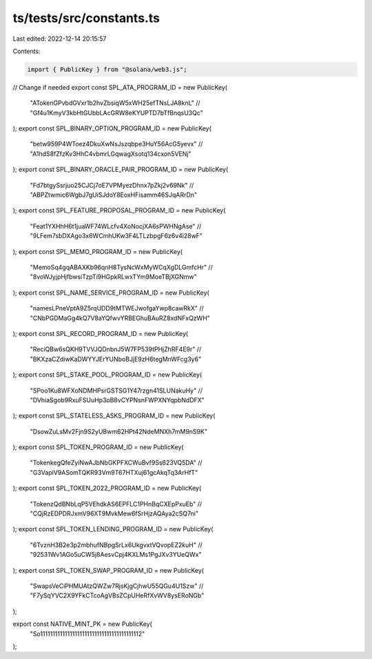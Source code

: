 ts/tests/src/constants.ts
=========================

Last edited: 2022-12-14 20:15:57

Contents:

.. code-block:: ts

    import { PublicKey } from "@solana/web3.js";

// Change if needed
export const SPL_ATA_PROGRAM_ID = new PublicKey(
  "ATokenGPvbdGVxr1b2hvZbsiqW5xWH25efTNsLJA8knL"
  // "Gf4u1KmyV3kbHtGUbbLAcGRW8eKYUPTD7bTfBnqsU3Qc"
);
export const SPL_BINARY_OPTION_PROGRAM_ID = new PublicKey(
  "betw959P4WToez4DkuXwNsJszqbpe3HuY56AcG5yevx"
  // "A1hdS8fZfzKv3HhC4vbmrLGqwagXsotq134cxon5VENj"
);
export const SPL_BINARY_ORACLE_PAIR_PROGRAM_ID = new PublicKey(
  "Fd7btgySsrjuo25CJCj7oE7VPMyezDhnx7pZkj2v69Nk"
  // "ABPZtwmic6WgbJ7gUiSJdoY8EoxHFisamm46SJqARrDn"
);
export const SPL_FEATURE_PROPOSAL_PROGRAM_ID = new PublicKey(
  "Feat1YXHhH6t1juaWF74WLcfv4XoNocjXA6sPWHNgAse"
  // "9LFem7sbDXAgo3x6WCmhUKw3F4LTLzbpgF6z6v4i28wF"
);
export const SPL_MEMO_PROGRAM_ID = new PublicKey(
  "MemoSq4gqABAXKb96qnH8TysNcWxMyWCqXgDLGmfcHr"
  // "8voWJyjpHjfbwsiTzpTi9HGpkRLwxTYm9MoeTBjXGNmw"
);
export const SPL_NAME_SERVICE_PROGRAM_ID = new PublicKey(
  "namesLPneVptA9Z5rqUDD9tMTWEJwofgaYwp8cawRkX"
  // "CNbPGDMaGg4kQ7V8aYQfwvYRBEGhuBAuRZ8xdNFxQzWH"
);
export const SPL_RECORD_PROGRAM_ID = new PublicKey(
  "ReciQBw6sQKH9TVVJQDnbnJ5W7FP539tPHjZhRF4E9r"
  // "BKXzaCZdiwKaDWYYJErYUNboBJjE9zH6tegMnWFcg3y6"
);
export const SPL_STAKE_POOL_PROGRAM_ID = new PublicKey(
  "SPoo1Ku8WFXoNDMHPsrGSTSG1Y47rzgn41SLUNakuHy"
  // "DVhiaSgob9RxuFSUuHp3oB8vCYPNsnFWPXNYqpbNdDFX"
);
export const SPL_STATELESS_ASKS_PROGRAM_ID = new PublicKey(
  "DsowZuLsMv2Fjn9S2yUBwm62HPt42NdeMNXh7mM9nS9K"
);
export const SPL_TOKEN_PROGRAM_ID = new PublicKey(
  "TokenkegQfeZyiNwAJbNbGKPFXCWuBvf9Ss623VQ5DA"
  // "G3VapiV9ASomTQKR93Vm9T67HTXuj61gcAkqTq3ArHfT"
);
export const SPL_TOKEN_2022_PROGRAM_ID = new PublicKey(
  "TokenzQdBNbLqP5VEhdkAS6EPFLC1PHnBqCXEpPxuEb"
  // "CQjRzEDPDRJxmV96XT9MvkMew6fSrHjzAQAya2cSQ7ni"
);
export const SPL_TOKEN_LENDING_PROGRAM_ID = new PublicKey(
  "6TvznH3B2e3p2mbhufNBpgSrLx6UkgvxtVQvopEZ2kuH"
  // "92531Wv1AGo5uCW5j8AesvCpj4KXLMs1PgJXv3YUeQWx"
);
export const SPL_TOKEN_SWAP_PROGRAM_ID = new PublicKey(
  "SwapsVeCiPHMUAtzQWZw7RjsKjgCjhwU55QGu4U1Szw"
  // "F7ySqYVC2X9YFkCTcoAgVBsZCpUHeRfXvWV8ysERoNGb"
);

export const NATIVE_MINT_PK = new PublicKey(
  "So11111111111111111111111111111111111111112"
);


